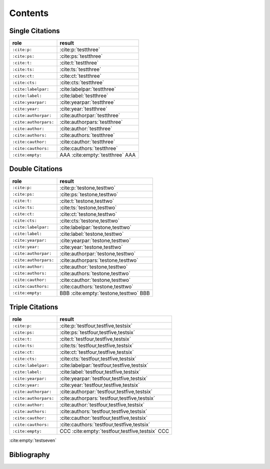 Contents
========

Single Citations
----------------

====================== ====================================================
role                   result
====================== ====================================================
``:cite:p:``           :cite:p:`testthree`
``:cite:ps:``          :cite:ps:`testthree`
``:cite:t:``           :cite:t:`testthree`
``:cite:ts:``          :cite:ts:`testthree`
``:cite:ct:``          :cite:ct:`testthree`
``:cite:cts:``         :cite:cts:`testthree`
``:cite:labelpar:``    :cite:labelpar:`testthree`
``:cite:label:``       :cite:label:`testthree`
``:cite:yearpar:``     :cite:yearpar:`testthree`
``:cite:year:``        :cite:year:`testthree`
``:cite:authorpar:``   :cite:authorpar:`testthree`
``:cite:authorpars:``  :cite:authorpars:`testthree`
``:cite:author:``      :cite:author:`testthree`
``:cite:authors:``     :cite:authors:`testthree`
``:cite:cauthor:``     :cite:cauthor:`testthree`
``:cite:cauthors:``    :cite:cauthors:`testthree`
``:cite:empty:``       AAA :cite:empty:`testthree` AAA
====================== ====================================================

Double Citations
----------------

====================== ====================================================
role                   result
====================== ====================================================
``:cite:p:``           :cite:p:`testone,testtwo`
``:cite:ps:``          :cite:ps:`testone,testtwo`
``:cite:t:``           :cite:t:`testone,testtwo`
``:cite:ts:``          :cite:ts:`testone,testtwo`
``:cite:ct:``          :cite:ct:`testone,testtwo`
``:cite:cts:``         :cite:cts:`testone,testtwo`
``:cite:labelpar:``    :cite:labelpar:`testone,testtwo`
``:cite:label:``       :cite:label:`testone,testtwo`
``:cite:yearpar:``     :cite:yearpar:`testone,testtwo`
``:cite:year:``        :cite:year:`testone,testtwo`
``:cite:authorpar:``   :cite:authorpar:`testone,testtwo`
``:cite:authorpars:``  :cite:authorpars:`testone,testtwo`
``:cite:author:``      :cite:author:`testone,testtwo`
``:cite:authors:``     :cite:authors:`testone,testtwo`
``:cite:cauthor:``     :cite:cauthor:`testone,testtwo`
``:cite:cauthors:``    :cite:cauthors:`testone,testtwo`
``:cite:empty:``       BBB :cite:empty:`testone,testtwo` BBB
====================== ====================================================

Triple Citations
----------------

====================== ====================================================
role                   result
====================== ====================================================
``:cite:p:``           :cite:p:`testfour,testfive,testsix`
``:cite:ps:``          :cite:ps:`testfour,testfive,testsix`
``:cite:t:``           :cite:t:`testfour,testfive,testsix`
``:cite:ts:``          :cite:ts:`testfour,testfive,testsix`
``:cite:ct:``          :cite:ct:`testfour,testfive,testsix`
``:cite:cts:``         :cite:cts:`testfour,testfive,testsix`
``:cite:labelpar:``    :cite:labelpar:`testfour,testfive,testsix`
``:cite:label:``       :cite:label:`testfour,testfive,testsix`
``:cite:yearpar:``     :cite:yearpar:`testfour,testfive,testsix`
``:cite:year:``        :cite:year:`testfour,testfive,testsix`
``:cite:authorpar:``   :cite:authorpar:`testfour,testfive,testsix`
``:cite:authorpars:``  :cite:authorpars:`testfour,testfive,testsix`
``:cite:author:``      :cite:author:`testfour,testfive,testsix`
``:cite:authors:``     :cite:authors:`testfour,testfive,testsix`
``:cite:cauthor:``     :cite:cauthor:`testfour,testfive,testsix`
``:cite:cauthors:``    :cite:cauthors:`testfour,testfive,testsix`
``:cite:empty:``       CCC :cite:empty:`testfour,testfive,testsix` CCC
====================== ====================================================

:cite:empty:`testseven`

Bibliography
------------

.. bibliography::
